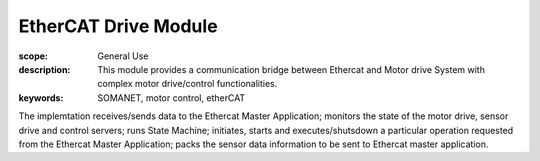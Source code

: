 EtherCAT Drive Module
=====================

:scope: General Use
:description:  This module provides a communication bridge between Ethercat and Motor drive System with complex motor drive/control functionalities. 
:keywords: SOMANET, motor control, etherCAT

The implemtation receives/sends data to the Ethercat Master Application; monitors the state of the motor drive, sensor drive 
and control servers; runs State Machine; initiates, starts and executes/shutsdown a 
particular operation requested from the Ethercat Master Application; packs the sensor
data information to be sent to Ethercat master application.  
